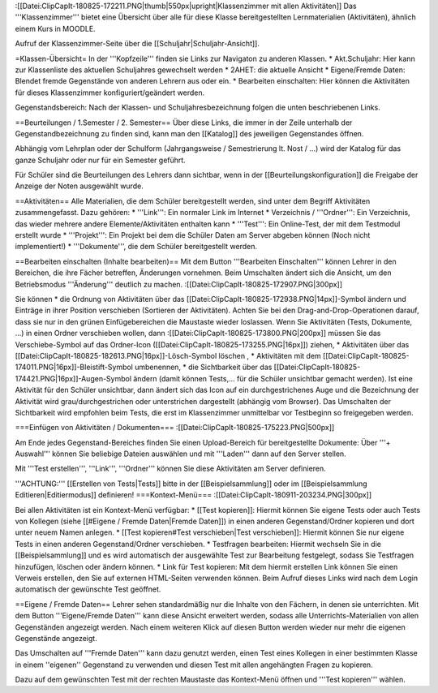 :[[Datei:ClipCapIt-180825-172211.PNG|thumb|550px|upright|Klassenzimmer mit allen Aktivitäten]]
Das '''Klassenzimmer''' bietet eine Übersicht über alle für diese Klasse bereitgestellten Lernmaterialien (Aktivitäten), ähnlich einem Kurs in MOODLE. 

Aufruf der Klassenzimmer-Seite über die [[Schuljahr|Schuljahr-Ansicht]].

=Klassen-Übersicht=
In der '''Kopfzeile''' finden sie Links zur Navigaton zu anderen Klassen.
* Akt.Schuljahr: Hier kann zur Klassenliste des aktuellen Schuljahres gewechselt werden
* 2AHET: die aktuelle Ansicht
* Eigene/Fremde Daten: Blendet fremde Gegenstände von anderen Lehrern aus oder ein.
* Bearbeiten einschalten: Hier können die Aktivitäten für dieses Klassenzimmer konfiguriert/geändert werden.

Gegenstandsbereich:
Nach der Klassen- und Schuljahresbezeichnung folgen die unten beschriebenen Links.

==Beurteilungen / 1.Semester / 2. Semester==
Über diese Links, die immer in der Zeile unterhalb der Gegenstandbezeichnung zu finden sind, kann man den [[Katalog]] des jeweiligen Gegenstandes öffnen.

Abhängig vom Lehrplan oder der Schulform (Jahrgangsweise / Semestrierung lt. Nost / ...) wird der Katalog für das ganze Schuljahr oder nur für ein Semester geführt.

Für Schüler sind die Beurteilungen des Lehrers dann sichtbar, wenn in der [[Beurteilungskonfiguration]] die Freigabe der Anzeige der Noten ausgewählt wurde.

==Aktivitäten==
Alle Materialien, die dem Schüler bereitgestellt werden, sind unter dem Begriff Aktivitäten zusammengefasst. Dazu gehören:
* '''Link''': Ein normaler Link im Internet
* Verzeichnis / '''Ordner''': Ein Verzeichnis, das wieder mehrere andere Elemente/Aktivitäten enthalten kann
* '''Test''': Ein Online-Test, der mit dem Testmodul erstellt wurde
* '''Projekt''': Ein Projekt bei dem die Schüler Daten am Server abgeben können (Noch nicht implementiert!)
* '''Dokumente''', die dem Schüler bereitgestellt werden.

==Bearbeiten einschalten (Inhalte bearbeiten)==
Mit dem Button '''Bearbeiten Einschalten''' können Lehrer in den Bereichen, die ihre Fächer betreffen, Änderungen vornehmen. 
Beim Umschalten ändert sich die Ansicht, um den Betriebsmodus '''Änderung''' deutlich zu machen.
:[[Datei:ClipCapIt-180825-172907.PNG|300px]]

Sie können
* die Ordnung von Aktivitäten über das [[Datei:ClipCapIt-180825-172938.PNG|14px]]-Symbol ändern und Einträge in ihrer Position verschieben (Sortieren der Aktivitäten). Achten Sie bei den Drag-and-Drop-Operationen darauf, dass sie nur in den grünen Einfügebereichen die Maustaste wieder loslassen. Wenn Sie Aktivitäten (Tests, Dokumente, ...) in einen Ordner verschieben wollen, dann 
:[[Datei:ClipCapIt-180825-173800.PNG|200px]] müssen Sie das Verschiebe-Symbol auf das Ordner-Icon ([[Datei:ClipCapIt-180825-173255.PNG|16px]]) ziehen,
* Aktivitäten über das [[Datei:ClipCapIt-180825-182613.PNG|16px]]-Lösch-Symbol löschen ,
* Aktivitäten mit dem [[Datei:ClipCapIt-180825-174011.PNG|16px]]-Bleistift-Symbol umbenennen,
* die Sichtbarkeit über das [[Datei:ClipCapIt-180825-174421.PNG|16px]]-Augen-Symbol ändern (damit können Tests,... für die Schüler unsichtbar gemacht werden). Ist eine Aktivität für den Schüler unsichtbar, dann ändert sich das Icon auf ein durchgestrichenes Auge und die Bezeichnung der Aktivität wird grau/durchgestrichen oder unterstrichen dargestellt (abhängig vom Browser). Das Umschalten der Sichtbarkeit wird empfohlen beim Tests, die erst im Klassenzimmer unmittelbar vor Testbeginn so freigegeben werden.

===Einfügen von Aktivitäten / Dokumenten===
:[[Datei:ClipCapIt-180825-175223.PNG|500px]]

Am Ende jedes Gegenstand-Bereiches finden Sie einen Upload-Bereich für bereitgestellte Dokumente: Über '''+ Auswahl''' können Sie beliebige Dateien auswählen und mit '''Laden''' dann auf den Server stellen.

Mit '''Test erstellen''', '''Link''', '''Ordner''' können Sie diese Aktivitäten am Server definieren.

'''ACHTUNG:''' [[Erstellen von Tests|Tests]] bitte in der [[Beispielsammlung]] oder im [[Beispielsammlung Editieren|Editiermodus]] definieren!
===Kontext-Menü===
:[[Datei:ClipCapIt-180911-203234.PNG|300px]]

Bei allen Aktivitäten ist ein Kontext-Menü verfügbar:
* [[Test kopieren]]: Hiermit können Sie eigene Tests oder auch Tests von Kollegen (siehe [[#Eigene / Fremde Daten|Fremde Daten]]) in einen anderen Gegenstand/Ordner kopieren und dort unter neuem Namen anlegen.
* [[Test kopieren#Test verschieben|Test verschieben]]: Hiermit können Sie nur eigene Tests in einen anderen Gegenstand/Ordner verschieben.
* Testfragen bearbeiten: Hiermit wechseln Sie in die [[Beispielsammlung]] und es wird automatisch der ausgewählte Test zur Bearbeitung festgelegt, sodass Sie Testfragen hinzufügen, löschen oder ändern können.
* Link für Test kopieren: Mit dem hiermit erstellen Link können Sie einen Verweis erstellen, den Sie auf externen HTML-Seiten verwenden können. Beim Aufruf dieses Links wird nach dem Login automatisch der gewünschte Test geöffnet.

==Eigene / Fremde Daten==
Lehrer sehen standardmäßig nur die Inhalte von den Fächern, in denen sie unterrichten. Mit dem Button '''Eigene/Fremde Daten''' kann diese Ansicht erweitert werden, sodass alle Unterrichts-Materialien von allen Gegenständen angezeigt werden. Nach einem weiteren Klick auf diesen Button werden wieder nur mehr die eigenen Gegenstände angezeigt.

Das Umschalten auf '''Fremde Daten''' kann dazu genutzt werden, einen Test eines Kollegen in einer bestimmten Klasse in einem ''eigenen'' Gegenstand zu verwenden und diesen Test mit allen angehängten Fragen zu kopieren. 

Dazu auf dem gewünschten Test mit der rechten Maustaste das Kontext-Menü öffnen und '''Test kopieren''' wählen.

